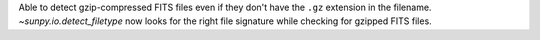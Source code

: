 Able to detect gzip-compressed FITS files even if they don't have the ``.gz`` extension in the filename.
`~sunpy.io.detect_filetype` now looks for the right file signature while checking
for gzipped FITS files.
